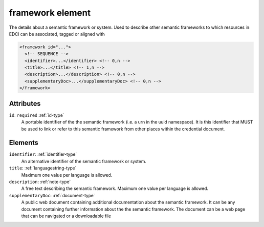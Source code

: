 .. _framework-element:

framework element
=================

The details about a semantic framework or system. Used to describe other semantic frameworks to which resources in EDCI can be associated, tagged or aligned with

.. code-block:: xml

  <framework id="...">
    <!-- SEQUENCE -->
    <identifier>...</identifier> <!-- 0,n -->
    <title>...</title> <!-- 1,n -->
    <description>...</description> <!-- 0,n -->
    <supplementaryDoc>...</supplementaryDoc> <!-- 0,n -->
  </framework>

Attributes
-----------

``id``: ``required`` :ref:`id-type`
	A portable identifier of the the semantic framework (i.e. a urn in the uuid namespace). It is this identifier that MUST be used to link or refer to this semantic framework from other places within the credential document.


Elements
--------

``identifier``: :ref:`identifier-type`
	An alternative identifier of the semantic framework or system.

``title``: :ref:`languagestring-type`
	Maximum one value per language is allowed.

``description``: :ref:`note-type`
	A free text describing the semantic framework. Maximum one value per language is allowed.

``supplementaryDoc``: :ref:`document-type`
	A public web document containing additional documentation about the semantic framework. It can be any document containing further information about the the semantic framework. The document can be a web page that can be navigated or a downloadable file


